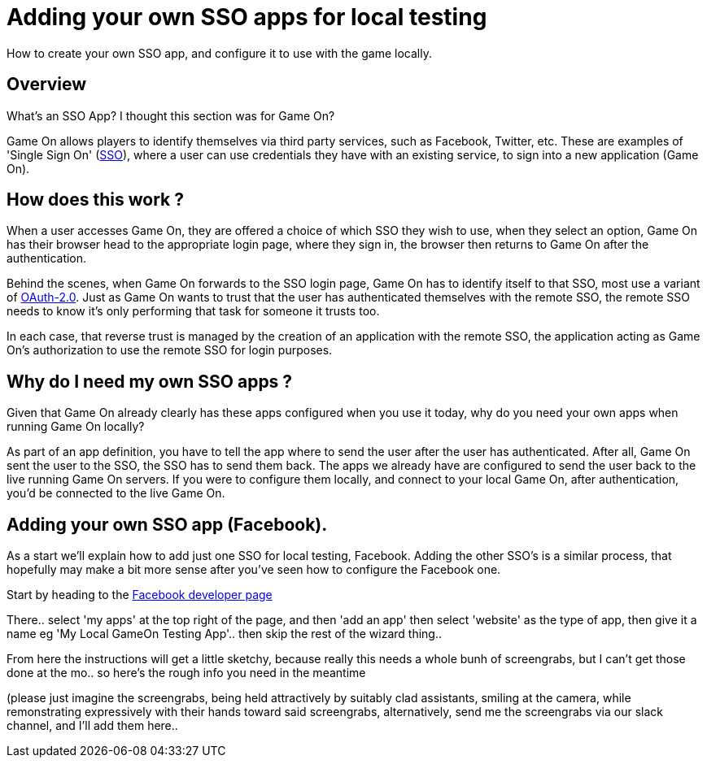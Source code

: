 = Adding your own SSO apps for local testing

:icons: font
:toc:
:toc-placement: manual
:toclevels: 1
:facebookdevpage: https://developers.facebook.com/
:sso: https://en.wikipedia.org/wiki/Single_sign-on
:oauth: https://oauth.net/2/
:gameonenvfile: https://github.com/gameontext/gameon/blob/master/gameon.env

How to create your own SSO app, and configure it to use with the game locally.

toc::[]

== Overview

What's an SSO App? I thought this section was for Game On? 

Game On allows players to identify themselves via third party services, such as Facebook, Twitter, etc. These are examples of 'Single Sign On' ({sso}[SSO]), where a user can use credentials they have with an existing service, to sign into a new application (Game On).

== How does this work ?

When a user accesses Game On, they are offered a choice of which SSO they wish to use, when they select an option, Game On has their browser head to the appropriate login page, where they sign in, the browser then returns to Game On after the authentication. 

Behind the scenes, when Game On forwards to the SSO login page, Game On has to identify itself to that SSO, most use a variant of {oauth}[OAuth-2.0]. Just as Game On wants to trust that the user has authenticated themselves with the remote SSO, the remote SSO needs to know it's only performing that task for someone it trusts too. 

In each case, that reverse trust is managed by the creation of an application with the remote SSO, the application acting as Game On's authorization to use the remote SSO for login purposes. 

== Why do I need my own SSO apps ? 

Given that Game On already clearly has these apps configured when you use it today, why do you need your own apps when running Game On locally? 

As part of an app definition, you have to tell the app where to send the user after the user has authenticated. After all, Game On sent the user to the SSO, the SSO has to send them back. The apps we already have are configured to send the user back to the live running Game On servers. If you were to configure them locally, and connect to your local Game On, after authentication, you'd be connected to the live Game On.

== Adding your own SSO app (Facebook).

As a start we'll explain how to add just one SSO for local testing, Facebook. Adding the other SSO's is a similar process, that hopefully may make a bit more sense after you've seen how to configure the Facebook one.

Start by heading to the {facebookdevpage}[Facebook developer page]

There.. select 'my apps' at the top right of the page, and then 'add an app' then select 'website' as the type of app, then give it a name eg 'My Local GameOn Testing App'.. then skip the rest of the wizard thing.. 

From here the instructions will get a little sketchy, because really this needs a whole bunh of screengrabs, but I can't get those done at the mo.. so here's the rough info you need in the meantime 

(please just imagine the screengrabs, being held attractively by suitably clad assistants, smiling at the camera, while remonstrating expressively with their hands toward said screengrabs, alternatively, send me the screengrabs via our slack channel, and I'll add them here.. 








